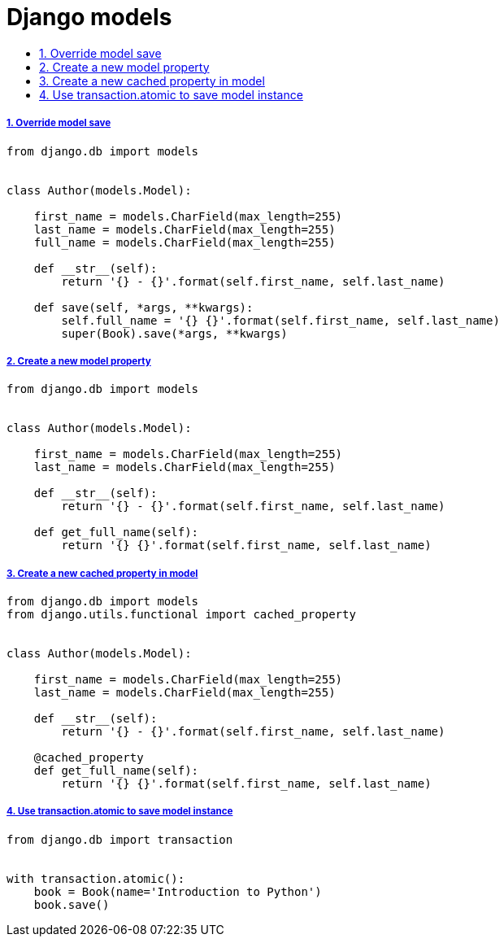 = Django models
:idprefix:
:idseparator: -
:sectanchors:
:sectlinks:
:sectnumlevels: 6
:sectnums:
:toc: macro
:toclevels: 10
:toc-title:

toc::[]

Override model save
+++++++++++++++++++

[source,python]
....
from django.db import models


class Author(models.Model):

    first_name = models.CharField(max_length=255)
    last_name = models.CharField(max_length=255)
    full_name = models.CharField(max_length=255)

    def __str__(self):
        return '{} - {}'.format(self.first_name, self.last_name)

    def save(self, *args, **kwargs):
        self.full_name = '{} {}'.format(self.first_name, self.last_name)
        super(Book).save(*args, **kwargs)
....

Create a new model property
+++++++++++++++++++++++++++

[source,python]
....
from django.db import models


class Author(models.Model):

    first_name = models.CharField(max_length=255)
    last_name = models.CharField(max_length=255)

    def __str__(self):
        return '{} - {}'.format(self.first_name, self.last_name)

    def get_full_name(self):
        return '{} {}'.format(self.first_name, self.last_name)
....

Create a new cached property in model
+++++++++++++++++++++++++++++++++++++

[source,python]
....
from django.db import models
from django.utils.functional import cached_property


class Author(models.Model):

    first_name = models.CharField(max_length=255)
    last_name = models.CharField(max_length=255)

    def __str__(self):
        return '{} - {}'.format(self.first_name, self.last_name)

    @cached_property
    def get_full_name(self):
        return '{} {}'.format(self.first_name, self.last_name)
....

Use transaction.atomic to save model instance
+++++++++++++++++++++++++++++++++++++++++++++

[source,python]
....
from django.db import transaction


with transaction.atomic():
    book = Book(name='Introduction to Python')
    book.save()
....
